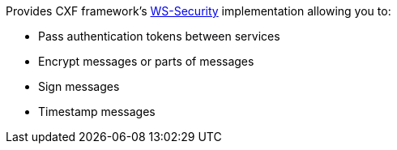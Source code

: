Provides CXF framework's https://cxf.apache.org/docs/ws-security.html[WS-Security] implementation allowing you to:

* Pass authentication tokens between services
* Encrypt messages or parts of messages
* Sign messages
* Timestamp messages
